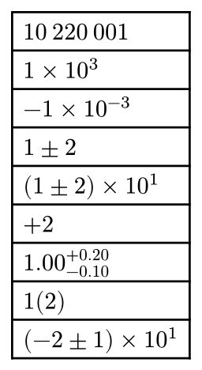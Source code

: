 #set page(width: auto, height: auto, margin: .5em)

#let th = sym.space.thin
#table(
  $10th 220th 001$,
  $1times 10^3$,
  $-1times 10^(−3)$,
  $1 plus.minus 2$,
  $(1 plus.minus 2) times 10^1$,
  $+2$,
  $1.00^(+0.20)_(-0.10)$,
  $1(2)$,
  $(-2 plus.minus 1) times 10^1$,
)
